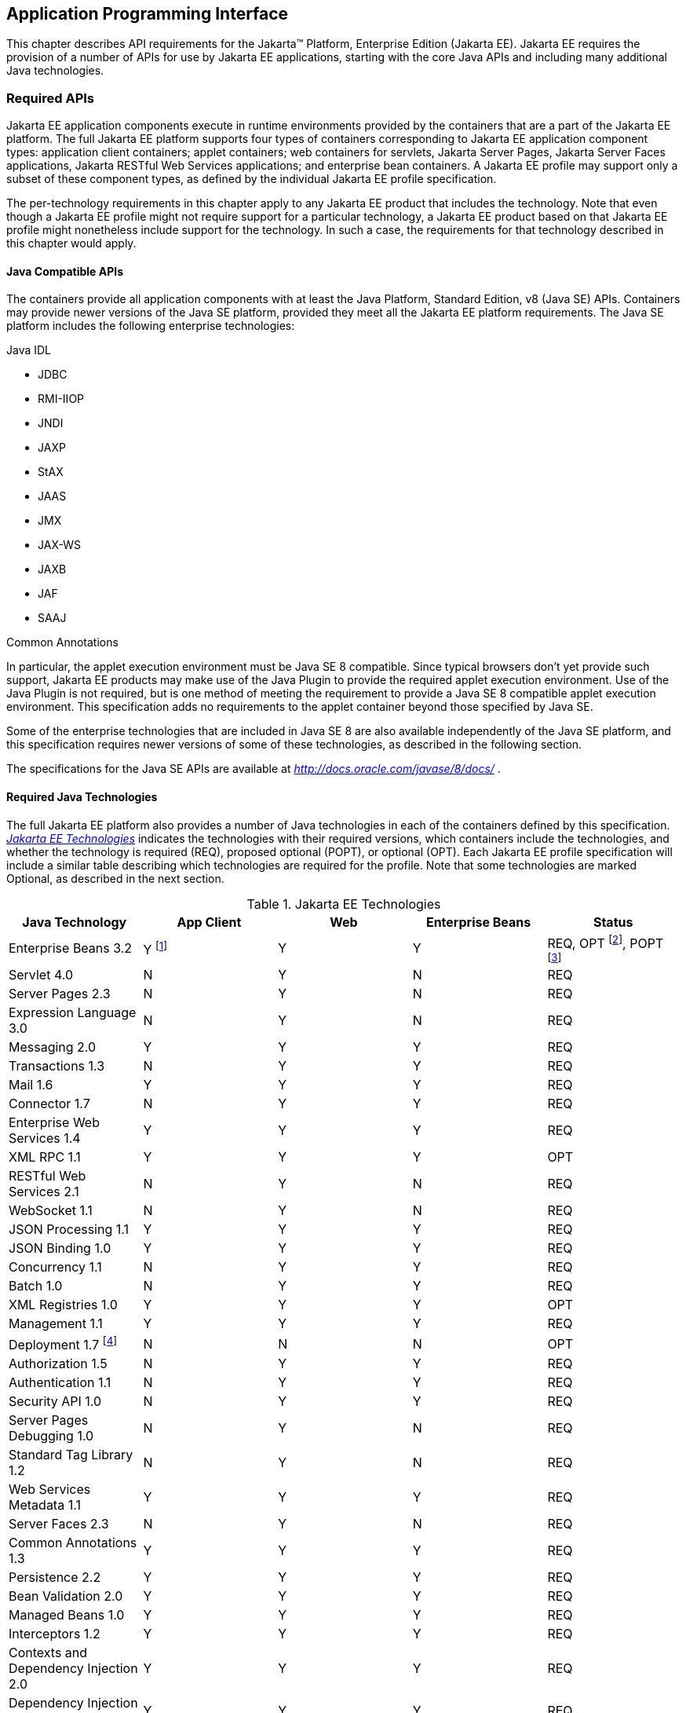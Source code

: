 [[a2133]]
== Application Programming Interface

This chapter describes API requirements
for the Jakarta™ Platform, Enterprise Edition (Jakarta EE). Jakarta EE requires
the provision of a number of APIs for use by Jakarta EE applications,
starting with the core Java APIs and including many additional Java
technologies.


[[a2136]]
=== Required APIs

Jakarta EE application components execute in
runtime environments provided by the containers that are a part of the
Jakarta EE platform. The full Jakarta EE platform supports four types of
containers corresponding to Jakarta EE application component types:
application client containers; applet containers; web containers for
servlets, Jakarta Server Pages, Jakarta Server Faces applications,
Jakarta RESTful Web Services applications;
and enterprise bean containers. A Jakarta EE profile may support only a subset
of these component types, as defined by the individual Jakarta EE profile
specification.

The per-technology requirements in this
chapter apply to any Jakarta EE product that includes the technology. Note
that even though a Jakarta EE profile might not require support for a
particular technology, a Jakarta EE product based on that Jakarta EE profile
might nonetheless include support for the technology. In such a case,
the requirements for that technology described in this chapter would
apply.

==== Java Compatible APIs

The containers provide all application
components with at least the Java Platform, Standard Edition, v8 (Java
SE) APIs. Containers may provide newer versions of the Java SE platform,
provided they meet all the Jakarta EE platform requirements. The Java SE
platform includes the following enterprise technologies:

Java IDL

* JDBC
* RMI-IIOP
* JNDI
* JAXP
* StAX
* JAAS
* JMX
* JAX-WS
* JAXB
* JAF
* SAAJ

Common Annotations

In particular, the applet execution
environment must be Java SE 8 compatible. Since typical browsers don’t
yet provide such support, Jakarta EE products may make use of the Java
Plugin to provide the required applet execution environment. Use of the
Java Plugin is not required, but is one method of meeting the
requirement to provide a Java SE 8 compatible applet execution
environment. This specification adds no requirements to the applet
container beyond those specified by Java SE.

Some of the enterprise technologies that are
included in Java SE 8 are also available independently of the Java SE
platform, and this specification requires newer versions of some of
these technologies, as described in the following section.

The specifications for the Java SE APIs are
available at _http://docs.oracle.com/javase/8/docs/_ .

==== Required Java Technologies

The full Jakarta EE platform also provides a
number of Java technologies in each of the containers defined by this
specification. _<<a2159, Jakarta EE Technologies>>_ indicates the technologies with their required
versions, which containers include the technologies, and whether the
technology is required (REQ), proposed optional (POPT), or optional
(OPT). Each Jakarta EE profile specification will include a similar table
describing which technologies are required for the profile. Note that
some technologies are marked Optional, as described in the next section.

[[a2159]]
[cols=5, options=header]
.Jakarta EE Technologies
|===
|Java Technology
|App Client
|Web
|Enterprise Beans
|Status

|Enterprise Beans 3.2
|Y footnote:[Client APIs only.]
|Y
|Y
|REQ, OPT footnote:[Jakarta™ Enterprise Beans entity beans and associated query
language only.],
POPT footnote:[IIOP interoperability, including Jakarta(TM) Enterprise Beans 2.x and 1.x client view.]

|Servlet 4.0
|N
|Y
|N
|REQ

|Server Pages 2.3
|N
|Y
|N
|REQ

|Expression Language 3.0
|N
|Y
|N
|REQ

|Messaging 2.0
|Y
|Y
|Y
|REQ

|Transactions 1.3
|N
|Y
|Y
|REQ

|Mail 1.6
|Y
|Y
|Y
|REQ

|Connector 1.7
|N
|Y
|Y
|REQ

|Enterprise Web Services 1.4
|Y
|Y
|Y
|REQ

|XML RPC  1.1
|Y
|Y
|Y
|OPT

|RESTful Web Services 2.1
|N
|Y
|N
|REQ

|WebSocket 1.1
|N
|Y
|N
|REQ

|JSON Processing 1.1
|Y
|Y
|Y
|REQ

|JSON Binding 1.0
|Y
|Y
|Y
|REQ

|Concurrency 1.1
|N
|Y
|Y
|REQ

|Batch 1.0
|N
|Y
|Y
|REQ

|XML Registries 1.0
|Y
|Y
|Y
|OPT

|Management 1.1
|Y
|Y
|Y
|REQ

|Deployment 1.7 footnote:[See
<<a2730, Jakarta™ Enterprise Edition Deployment API 1.7 Requirements (Optional)>> for
details.]
|N
|N
|N
|OPT

|Authorization 1.5
|N
|Y
|Y
|REQ

|Authentication  1.1
|N
|Y
|Y
|REQ

|Security API 1.0
|N
|Y
|Y
|REQ

|Server Pages Debugging 1.0
|N
|Y
|N
|REQ

|Standard Tag Library 1.2
|N
|Y
|N
|REQ

|Web Services Metadata 1.1
|Y
|Y
|Y
|REQ

|Server Faces 2.3
|N
|Y
|N
|REQ

|Common Annotations 1.3
|Y
|Y
|Y
|REQ

|Persistence 2.2
|Y
|Y
|Y
|REQ

|Bean Validation 2.0
|Y
|Y
|Y
|REQ

|Managed Beans 1.0
|Y
|Y
|Y
|REQ

|Interceptors 1.2
|Y
|Y
|Y
|REQ

|Contexts and Dependency Injection 2.0
|Y
|Y
|Y
|REQ

|Dependency Injection 1.0
|Y
|Y
|Y
|REQ
|===

All classes and interfaces required by
the specifications for the APIs must be provided by the Jakarta EE
containers indicated above. In some cases, a Jakarta EE product is not
required to provide objects that implement interfaces intended to be
implemented by an application server, nevertheless, the definitions of
such interfaces must be included in the Jakarta EE platform. If an
implementation includes support for a technology marked as Optional,
that technology must be supported in the containers specified above. If
a product implementation does not support a technology marked as
Optional, it must not include the APIs for that
technology.footnote:[Note that a component specification is permitted to specify
an exception to this in order to accommodate interface type dependencies—for example,
the Jakarta™ Enterprise Beans SessionContext dependency on the
_javax.xml.rpc.handler.MessageContext_ type.]

[[a2331]]
==== Pruned Java Technologies

As the Jakarta EE specification has evolved,
some of the technologies originally included in Jakarta EE are no longer as
relevant as they were when they were introduced to the platform. The
Jakarta EE expert group follows a process first defined by the Java SE
expert group ( _http://mreinhold.org/blog/removing-features_ ) to prune
technologies from the platform in a careful and orderly way that
minimizes the impact to developers using these technologies, while
allowing the platform to grow even stronger. In short, the process
defines two steps:



. The Umbrella Expert Group (UEG) for release
N of the platform decides to propose that a particular feature be
removed. The specification for that release documents the proposal.
. The UEG for release N+1 decides whether to
remove the feature from that release, retain it as a required component,
or leave it in the "proposed removal" state for the next UEG to decide.



The result of successfully applying this
policy to a feature is not the actual deletion of the feature but rather
the conversion of the feature from a required component of the platform
into an optional component. No actual removal from the specification
occurs, although the feature may be removed from products at the choice
of the product vendor.

Technologies that have been pruned as of Jakarta
EE 8 are marked Optional in
<<a2159, Jakarta EE
Technologies>>. Technologies that may be pruned in a future release are
marked Proposed Optional in
<<a2159, Jakarta EE
Technologies>>.

[[a2339]]
=== Java Platform, Standard Edition (Java SE) Requirements

==== Programming Restrictions

The Jakarta EE programming model divides
responsibilities between Application Component Providers and Jakarta EE
Product Providers: Application Component Providers focus on writing
business logic and the Jakarta EE Product Providers focus on providing a
managed system infrastructure in which the application components can be
deployed.

This division leads to a restriction on the
functionality that application components can contain. If application
components contain the same functionality provided by Jakarta EE system
infrastructure, there are clashes and mis-management of the
functionality.

For example, if enterprise beans were
allowed to manage threads, the Jakarta EE platform could not manage the
life cycle of the enterprise beans, and it could not properly manage
transactions.

Since we do not want to subset the Java SE
platform, and we want Jakarta EE Product Providers to be able to use Java
SE products without modification in the Jakarta EE platform, we use the
Java SE security permissions mechanism to express the programming
restrictions imposed on Application Component Providers.

In this section, we specify the Java SE
security permissions that the Jakarta EE Product Provider must provide for
each application component type. We call these permissions the Jakarta EE
security permissions set. The Jakarta EE security permissions set is a
required part of the Jakarta EE API contract. We also specify the set of
permissions that the Jakarta EE Product Provider must be able to restrict
from being provided to application components. In addition, we specify
the means by which application component providers may declare the need
for specific permissions and how these declarations must be processed by
Jakarta EE products.

The Java SE security permissions are fully
described in
_http://docs.oracle.com/javase/8/docs/technotes/guides/security/permissions.html_
.

==== Jakarta EE Security Manager Related Requirements

Every Jakarta EE product must be capable of
running with a Java security manager that enforces Java security
permissions and that prevents application components from performing
operations for which they have not been provided the required
permissions.

===== Jakarta EE Product Provider’s Responsibilities

A Jakarta EE product may allow application
components to run without a security manager, but every Jakarta EE product
must be capable of running application components with a security
manager that enforces security permissions, as described below.

The set of security permissions provided to
application components by a particular installation is a matter of
policy outside the scope of this specification, however, every Jakarta EE
product must be capable of running with a configuration that provides
application classes and packaged libraries the permissions defined in
<<a2366, Jakarta EE Security
Permissions Set>>.

All Jakarta EE products must allow the set of
permissions available to application classes in a module to be
configurable, providing application components in some modules with
different permissions than those described in
<<a2366, Jakarta EE Security
Permissions Set>>.

As defined in
<<a2496, Declaring Permissions
Required by Application Components>>,” a component provider may declare
the permissions required by the application classes and libraries
packaged in a module. When a component provider has declared the
permissions required by a module, on successful deployment of the
module, at least the declared permissions must have been granted to the
application classes and libraries packaged in the module. If security
permissions are declared that conflict with the policy of the product
installation, the Jakarta EE product must fail deployment of the
application module. If an application module does not contain a
declaration of required security permissions and deployment otherwise
succeeds, the Jakarta EE product must grant the application classes and
libraries the permissions established by the security policy of the
installation. The Jakarta EE product must ensure that the system
administrator for the installation be able to define the security policy
for the installation to include the permissions in
<<a2366, Jakarta EE Security
Permissions Set>>.

Note that, on some installations of Jakarta EE
products, the security policy of the installation may be such that
applications are granted fewer permissions than those defined in

<<a2366, Jakarta EE Security
Permissions Set>> and, as a result, some applications that declare only
the permissions defined in
<<a2366, Jakarta EE Security
Permissions Set>> may not be deployable. Other applications that require
the same permissions but do not declare them may deploy but will
encounter runtime failures when the missing permission is required by
the application component.

Every Jakarta EE product must be capable of
running with a Java security manager and with an installation policy
that does not grant the permissions described in
<<a2438, Restrictable Jakarta EE
Security Permissions>> to Web, enterprise beans, and resource adapter components. That
environment must otherwise fully support the requirements of this
specification.

===== Application Component Provider’s Responsibilities

To ensure that application deployment will
only succeed if required permissions are compatible with security policy
of the installation environment, application component providers should
declare all Java security permissions required by their application
components.

<<a2496, Declaring Permissions Required by Application Components>>,” defines the
mechanism(s) by which required permissions may be declared.

Note that, while FilePermissions or
SocketPermissions for specific resources may be granted as a result of
application components declaring them as required, the local operating
system or network security policy may restrict access to the requested
resources. This may result in a runtime failure to access these
resources even though deployment of the application has succeeded.

===== System Administrator’s Responsibilities

Security policy requirements differ from one
installation environment to another. The system administrator is
responsible for configuring the permissions available to application
modules to meet the security policy requirements of the installation
environment. For example, cloud environments may require greater
restrictions on the system resources available to applications than
on-premise enterprise installations. Note that restricting the
permissions beyond those in
<<a2366, Jakarta EE Security
Permissions Set>> may prevent some applications from working correctly.

Care should be taken by the system
administrator to ensure that resources that are expected to be available
to application components are appropriately represented in the security
policy of the operational environment.

In particular, the temporary file directory
made available through the ServletContext attribute
_javax.servlet.context.tempdir_ should be available to deployed
applications. The security policy of the operational environment should
grant the application server process access to the corresponding part of
the file system. The Jakarta EE Product must be capable of using the
security manager to enforce that an application only has access to the
part of the filesystem namespace named by the
_javax.security.context.tempdir_ attribute, and that that part of the
filesystem namespace is separate from the corresponding filesystem
namespace available to other applications.

===== Listing of the Jakarta EE Security Permissions Set

<<a2366, Jakarta EE Security Permissions Set>> lists the Java permissions that Jakarta
EE components (by type) can reliably be granted by a Jakarta EE product,
given appropriate local installation configuration.

[[a2366]]
[cols=3, options=header]
.Jakarta EE Security Permissions Set
|===
|Security Permissions
|Target
|Action

|Application Clients
|
|

|java.awt.AWTPermission
|accessClipboard
|

|java.awt.AWTPermission
|accessEventQueue
|

|java.awt.AWTPermission
|showWindowWithout
WarningBanner
|

|java.lang.RuntimePermission
|exitVM
|

|java.lang.RuntimePermission
|loadLibrary.*
|

|java.lang.RuntimePermission
|queuePrintJob
|

|java.net.SocketPermission
|*
|connect

|java.net.SocketPermission
|localhost:1024-
|accept,listen

|java.io.FilePermission
|*
|read,write

|java.util.PropertyPermission
|*
|read

|Applet Clients
|
|

|java.net.SocketPermission
|codebase
|connect

|java.util.PropertyPermission
|limited
|read

|Web, Enterprise Beans, and Resource Adapter
Components
|
|

|java.lang.RuntimePermission
|loadLibrary.*
|

|java.lang.RuntimePermission
|queuePrintJob
|

|java.net.SocketPermission
|*
|connect

|java.io.FilePermission
|*
|read,write footnote:[The FilePermission * specifically refers to all files
under the current directory.]

|java.io.FilePermission
|file:${javax.servlet.context.tempdir}
|read, write footnote:[(For Web components only.) It must be possible to grant
FilePermission for the tempdir provided to web components through the ServletContext
regardless of its physical location. In addition, it must be possible to grant
FilePermission for the tempdir without granting it for all files under
the current directory.]

|java.util.PropertyPermission
|*
|read
|===

===== Restrictable Jakarta EE Security Permissions

<<a2438, Restrictable Jakarta EE Security Permissions>> lists the Java permissions
that a Jakarta EE product must be capable of restricting when running a Web
or Enterprise Beans application component. If the Target field is empty, a Jakarta EE
product must be capable of deploying application modules such that no
instances of that permission are granted to the components in the
application module.


[[a2438]]
[cols=3, options=header]
.Restrictable Jakarta EE Security Permissions
|===
|Security Permissions
|Target
|Action

|Web, Enterprise Beans, and Resource Adapter Components
|
|

|java.security.AllPermission
|
|

|java.security.SecurityPermission
|
|

|java.security.UnresolvedPermission
|
|

|java.awt.AWTPermission
|
|

|java.io.SerializablePermission
|
|

|java.lang.reflect.ReflectPermission
|
|

|java.lang.RuntimePermission
|<any except loadLibrary.* and
queuePrintJob> footnote:[It must be possible
to deploy an application module such that no instances of
java.lang.RuntimePermission are granted to the components in the
application module except those with a target of loadlibrary.* for any
specific library or a target of queuePrintJob. Ideally a container would
be capable of restricting those as well, but that is not a requirement.]
|

|java.net.NetPermission
|
|

|java.sql.SQLPermission
|
|

|java.util.PropertyPermission
|<any>
|write footnote:[It must be possible to deploy an application module such that no
instances of java.util.PropertyPermission are granted that allow writing any
property.]

|java.util.logging.LoggingPermission
|
|

|javax.net.ssl.SSLPermission
|
|

|java.security.auth.AuthPermission
|
|

|java.security.auth.PrivateCredentialPermission
|
|

|java.security.auth.kerberos.DelegationPermission
|
|

|java.security.auth.kerberos.ServicePermission
|
|

|javax.sound.sampled.AudioPermission
|
|
|===

[[a2496]]
===== Declaring Permissions Required by Application Components

By declaring the permissions required by an
application as described in this section, an application component
provider is ensured, through the successful deployment of his or her
application, that the Jakarta EE Product has granted at least the declared
permissions to the classes and libraries packaged in the application
module.

Since the specific set of permissions granted
to a successfully deployed application is a function of the security
policy for the installation and the permissions declared within the
_permissions.xml_ files, the application component provider is ensured
that the effective permission set consists of at least those permissions
that are declared within the application.

Permission declarations must be stored in
_META-INF/permissions.xml_ file within an enterprise beans, web, application client,
or resource adapter archive in order for them to be located and
subsequently processed by the deployment machinery of the Jakarta EE
Product. The Jakarta EE Product is not required to support
_permissions.xml_ files that specify permission classes that are
packaged in the application.

The permissions for a packaged library are
the same as the permissions for the module. Thus, if a library is
packaged in a _.war_ file, it gets the permissions of the _.war_ file.

For applications packaged in an _.ear_ file,
the declaration of permissions must be at _.ear_ file level. This
permission set is applied to all modules and libraries packaged within
the _.ear_ file or within its contained modules. Any _permissions.xml_
files within such packaged modules are ignored, regardless of whether a
_permissions.xml_ file has been supplied for the _.ear_ file itself.

The fact that these permission declarations
are being made from within the context of a particular application
implies the codeBase(s) to which the grant should be made. This
simplifies the syntax that is needed to just the Permission class name
and two String arguments. This aligns the declaration syntax with the
default policy language and the constructor signature for permissions
that is compliant with the default policy syntax.

----
permission <class> [<name> [, <action list>]];
----


The following is an example of a permission
set declaration:

----
...
<permissions>
  <permission>
    <class-name>java.io.FilePermission</class-name>
    <name>/tmp/abc</name>
    <actions>read,write</actions>
  </permission>
  <permission>
    <class-name>java.lang.RuntimePermission</class-name>
    <name>createClassLoader</name>
  </permission>
</permissions>
...
----


The Jakarta EE permissions XML Schema is located
at _http://xmlns.jcp.org/xml/ns/javaee/permissions_8.xsd_ .

==== Additional Requirements

[[a2523]]
===== Networking

The Java SE platform includes a pluggable
mechanism for supporting multiple URL protocols through the
_java.net.URLStreamHandler_ class and the
_java.net.URLStreamHandlerFactory_ interface.

The following URL protocols must be supported:

*  _file_ _:_ Only reading from a _file_ URL
need be supported. That is, the corresponding _URLConnection_ object’s
_getOutputStream_ method may fail with an _UnknownServiceException_ .
File access is restricted according to the permissions described above.
*  _http_ _:_ Version 1.1 of the HTTP protocol
must be supported. An _http_ URL must support both input and output.
*  _https_ : SSL version 3.0 and TLS version 1.2
must be supported by _https_ URL objects. Both input and output must be
supported.

The Java SE platform also includes a mechanism
for converting a URL’s byte stream to an appropriate object, using the
_java.net.ContentHandler_ class and _java.net.ContentHandlerFactory_
interface. A _ContentHandler_ object can convert a MIME byte stream to
an object. _ContentHandler_ objects are typically accessed indirectly
using the _getContent_ method of _URL_ and _URLConnection_ .

When accessing data of the following MIME types
using the _getContent_ method, objects of the corresponding Java type
listed in _<<a2531, Java Type of
Objects Returned When Using the getContent Method>>_ must be returned.

[[a2531]]
[cols=2, options=header]
.Java Type of Objects Returned When Using the getContent Method
|===
|MIME Type
|Java Type

|image/gif
|java.awt.Image

|image/jpeg
|java.awt.Image

|image/png
|java.awt.Image
|===

Many environments will use HTTP proxies rather
than connecting directly to HTTP servers. If HTTP proxies are being used
in the local environment, the HTTP support in the Java SE platform
should be configured to use the proxy appropriately. Application
components must not be required to configure proxy support in order to
use an _http_ URL.

Most enterprise environments will include a
firewall that limits access from the internal network (intranet) to the
public Internet, and vice versa. It is typical for access using the HTTP
protocol to pass through such firewalls, perhaps by using proxy servers.
It is not typical that general TCP/IP traffic, including RMI-JRMP, and
RMI-IIOP, can pass through firewalls.

These considerations have implications on the
use of various protocols to communicate between application components.
This specification requires that HTTP access through firewalls be
possible where local policy allows. Some Jakarta EE products may provide
support for tunneling other communication through firewalls, but this is
neither specified nor required. Application developers should consider
the impact of these issues in the design of applications, particularly
in view of cloud environments, where a cloud platform provider might
only allow HTTP-based access.

===== JDBC™ API

The JDBC API, which is part of the Java SE
platform, allows for access to a wide range of data storage systems. The
Java SE platform, however, does not require that a system meeting the
Java Compatible™ quality standards provide a database that is accessible
through the JDBC API.

To allow for the development of portable
applications, the Jakarta EE specification does require that such a
database be available and accessible from a Jakarta EE product through the
JDBC API. Such a database must be accessible from web components,
enterprise beans, and application clients, but need not be accessible
from applets. In addition, the driver for the database must meet the
JDBC Compatible requirements in the JDBC specification.

Jakarta EE applications should not attempt to
load JDBC drivers directly. Instead, they should use the technique
recommended in the JDBC specification and perform a JNDI lookup to
locate a _DataSource_ object. The JNDI name of the _DataSource_ object
should be chosen as described in
<<a1120, Resource Manager
Connection Factory References>>.” The Jakarta EE platform must be able to
supply a _DataSource_ that does not require the application to supply
any authentication information when obtaining a database connection. Of
course, applications may also supply a user name and password when
connecting to the database.

When a JDBC API connection is used in an
_enterprise bean_ , the transaction characteristics will typically be
controlled by the container. The component should not attempt to change
the transaction characteristics of the connection, commit the
transaction, roll back the transaction, or set autocommit mode. Attempts
to make changes that are incompatible with the current transaction
context may result in a _SQLException_ being thrown. The Jakarta Enterprise Beans
specification contains the precise rules for _enterprise beans._

Note that the same restrictions apply when a
component creates a transaction using the Jakarta Transactions _UserTransaction_
interface. The component should not attempt the operations listed above
on the JDBC _Connection_ object that would conflict with the transaction
context.

Drivers supporting the JDBC API in a Jakarta EE
environment must meet the JDBC API Compliance requirements as specified
in the JDBC specification.

The JDBC API includes APIs for connection
naming via JNDI, connection pooling, and distributed transaction
support. The connection pooling and distributed transaction features are
intended for use by JDBC drivers to coordinate with an application
server. Jakarta EE products are not required to support the application
server facilities described by these APIs, although they may prove
useful.

The Connector architecture defines an SPI
that essentially extends the functionality of the JDBC SPI with
additional security functionality, and a full packaging and deployment
functionality for resource adapters. A Jakarta EE product that supports the
Connector architecture must support deploying and using a JDBC driver
that has been written and packaged as a resource adapter using the
Connector architecture.

The JDBC 4.2 specification is available at
_https://jcp.org/en/jsr/detail?id=221_ .

[[a2553]]
===== Jakarta API for XML Web Services (JAX-WS) Requirements

The JAX-WS specification provides support for
web services that use the JAXB API for binding XML data to Java objects.
The JAX-WS specification defines client APIs for accessing web services
as well as techniques for implementing web service endpoints. The Web
Services for Jakarta EE specification describes the deployment of
JAX-WS-based services and clients. The Enterprise Beans and Servlet specifications
also describe aspects of such deployment. It must be possible to deploy
JAX-WS-based applications using any of these deployment models.

The JAX-WS specification describes the
support for message handlers that can process message requests and
responses. In general, these message handlers execute in the same
container and with the same privileges and execution context as the
JAX-WS client or endpoint component with which they are associated.
These message handlers have access to the same JNDI _java:comp/env_
namespace as their associated component. Custom serializers and
deserializers, if supported, are treated in the same way as message
handlers.

The JAX-WS specification is available at
_http://jcp.org/en/jsr/summary?id=224_ .

===== Java IDL (Proposed Optional)

The requirements in this section only apply
to Jakarta EE products that support interoperability using CORBA.

Java IDL allows applications to access any
CORBA object, written in any language, using the standard IIOP protocol.
The Jakarta EE security restrictions typically prevent all application
component types except application clients from creating and exporting a
CORBA object, but all Jakarta EE application component types can be clients
of CORBA objects.

A Jakarta EE product must support Java IDL as
defined by chapters 1 - 8, 13, and 15 of the CORBA 2.3.1 specification,
available at _http://www.omg.org/cgi-bin/doc?formal/99-10-07_ , and the
IDL To Java Language Mapping Specification, available at
_http://www.omg.org/cgi-bin/doc?ptc/2000-01-08_ .

The IIOP protocol supports the ability to
multiplex calls over a single connection. All Jakarta EE products must
support requests from clients that multiplex calls on a connection to
either Java IDL server objects or RMI-IIOP server objects (such as
enterprise beans). The server must allow replies to be sent in any
order, to avoid deadlocks where one call would be blocked waiting for
another call to complete. Jakarta EE clients are not required to multiplex
calls, although such support is highly recommended.

A Jakarta EE product must provide support for a
CORBA Portable Object Adapter (POA) to support portable stub, skeleton,
and tie classes. A Jakarta EE application that defines or uses CORBA
objects other than enterprise beans must include such portable stub,
skeleton, and tie classes in the application package.

Jakarta EE applications need to use an instance
of _org.omg.CORBA.ORB_ to perform many Java IDL and RMI-IIOP operations.
The default ORB returned by a call to _ORB.init(new String[0], null)_
must be usable for such purposes; an application need not be aware of
the implementation classes used for the ORB and RMI-IIOP support.

In addition, for performance reasons it is
often advantageous to share an ORB instance among components in an
application. To support such usage, all web, enterprise bean, and
application client containers are required to provide an ORB instance in
the JNDI namespace under the name _java:comp/ORB_ . The container is
allowed, but not required, to share this instance between components.
The container may also use this ORB instance itself. To support
isolation between applications, an ORB instance should not be shared
between components in different applications. To allow this ORB instance
to be safely shared between components, portable components must
restrict their usage of certain ORB APIs and functionality:

* Do not call the ORB _shutdown_ method.
* Do not call the _org.omg.CORBA_2_3.ORB_
methods _register_value_factory_ and _unregister_value_factory_ with an
_id_ used by the container.

A Jakarta EE product must provide a COSNaming
service to support the Jakarta Enterprise Beans interoperability requirements. It must be
possible to access this COSNaming service using the Java IDL COSNaming
APIs. Applications with appropriate privileges must be able to lookup
objects in the COSNaming service. COSNaming is defined in the
Interoperable Naming Service specification, available at
_http://www.omg.org/cgi-bin/doc?formal/2000-06-19_ .

===== RMI-JRMP

JRMP is the Java technology-specific Remote
Method Invocation (RMI) protocol. The Jakarta EE security restrictions
typically prevent all application component types except application
clients from creating and exporting an RMI object, but all Jakarta EE
application component types can be clients of RMI objects.

===== RMI-IIOP (Proposed Optional)

The requirements in this section only apply
to Jakarta EE products that include an Enterprise Beans container and support
interoperability using RMI-IIOP.

RMI-IIOP allows objects defined using RMI
style interfaces to be accessed using the IIOP protocol. It must be
possible to make any remote _enterprise bean accessible via_ RMI-IIOP.
Some Jakarta  EE products will simply make all remote enterprise beans
always (and only) accessible via RMI-IIOP; other products might control
this via an administrative or deployment action. These and other
approaches are allowed, provided that any remote enterprise bean (or by
extension, all remote enterprise beans) can be made accessible using
RMI-IIOP.

Components accessing remote _enterprise
beans_ may need to use the _narrow_ method of the
_javax.rmi.PortableRemoteObject_ class, under circumstances described in
the Jakarta Enterprise Beans specification. Because remote enterprise beans may be deployed
using other RMI protocols, portable applications must not depend on the
characteristics of RMI-IIOP objects (for example, the use of the _Stub_
and _Tie_ base classes) beyond what is specified in the Jakarta Enterprise Beans
specification.

The Jakarta EE security restrictions typically
prevent all application component types, except application clients,
from creating and exporting an RMI-IIOP object. All Jakarta EE application
component types can be clients of RMI-IIOP objects. Jakarta EE applications
should also use JNDI to lookup non-Enterprise Beans RMI-IIOP objects. The JNDI names
used for such non-Enterprise Beans RMI-IIOP objects should be configured at
deployment time using the standard environment entries mechanism (see
<<a607, JNDI Naming Context>>”).
The application should fetch a name from JNDI using an environment
entry, and use the name to lookup the RMI-IIOP object. Typically such
names will be configured to be names in the COSNaming name service.

This specification does not provide a
portable way for applications to bind objects to names in a name
service. Some products may support use of JNDI and COSNaming for binding
objects, but this is not required. Portable Jakarta EE application clients
can create non-Enterprise Beans RMI-IIOP server objects for use as callback objects,
or to pass in calls to other RMI-IIOP objects.

Note that while RMI-IIOP doesn’t specify how
to propagate the current security context or transaction context, the
Jakarta Enterprise Beans interoperability specification does define such context propagation.
This specification only requires that the propagation of context
information as defined in the Jakarta Enterprise Beans specification be supported in the use
of RMI-IIOP to access enterprise beans. The propagation of context
information is not required in the uses of RMI-IIOP to access objects
other than enterprise beans.

The RMI-IIOP specification describes how
portable Stub and _Tie_ classes can be created. To be portable to all
implementations that use a CORBA Portable Object Adapter (POA), the
_Tie_ classes must extend the _org.omg.PortableServer.Servant_ class.
This is typically done by using the _-poa_ option to the _rmic_ command.
A Jakarta EE product must provide support for these portable _Stub_ and
_Tie_ classes, typically using the required CORBA POA. However, for
portability to systems that do not use a POA to implement RMI-IIOP,
applications should not depend on the fact that the _Tie_ extends the
_Servant_ class. A Jakarta EE application that defines or uses RMI-IIOP
objects other than enterprise beans must include such portable _Stub_
and _Tie_ classes in the application package. _Stub_ and _Tie_ objects
for enterprise beans, however, must not be included with the
application: they will be generated, if needed, by the Jakarta EE product
at deployment time or at run time.

RMI-IIOP is defined by chapters 5, 6, 13, 15,
and section 10.6.2 of the CORBA 2.3.1 specification, available at
_http://www.omg.org/cgi-bin/doc?formal/99-10-07_ , and by the Java™
Language To IDL Mapping Specification, available at
_http://www.omg.org/cgi-bin/doc?ptc/2000-01-06_ .

===== JNDI

A Jakarta EE product that supports the following
types of objects must be able to make them available in the
application’s JNDI namespace: _EJBHome_ objects, _EJBLocalHome_ objects,
Enterprise Beans business interface objects, Jakarta Transactions _UserTransaction_ objects, JDBC API
_DataSource_ objects, JMS _ConnectionFactory_ and _Destination_ objects,
JavaMail _Session_ objects, _URL_ objects, resource manager
_ConnectionFactory_ objects (as specified in the Connector
specification), _ORB_ objects, _EntityManagerFactory_ objects, and other
Java language objects as described in
<<a567, Resources, Naming, and
Injection>>.” The JNDI implementation in a Jakarta EE product must be
capable of supporting all of these uses in a single application
component using a single JNDI _InitialContext_ . Application components
will generally create a JNDI _InitialContext_ using the default
constructor with no arguments. The application component may then
perform lookups on that _InitialContext_ to find objects as specified
above.

The names used to perform lookups for Jakarta EE
objects are application dependent. The application component’s metadata
annotations and/or deployment descriptor are used to list the names and
types of objects expected. The Deployer configures the JNDI namespace to
make appropriate components available. The JNDI names used to lookup
such objects must be in the JNDI _java:_ namespace. See
<<a567, Resources, Naming, and
Injection>>” for details.

Particular names are defined by this
specification for the cases when the Jakarta EE product includes the
corresponding technology. For all application components that have
access to the Jakarta Transaction _UserTransaction_ interface, the appropriate
_UserTransaction_ object can be found using the name
_java:comp/UserTransaction_ . In all containers except the applet
container, application components may lookup a CORBA _ORB_ instance
using the name _java:comp/ORB_ . For all application components that
have access to the CDI _BeanManager_ interface, the appropriate
_BeanManager_ object can be found using the name _java:comp/BeanManager_
. For all application components that have access to the Validation
APIs, the appropriate _Validator_ and _ValidatorFactory_ objects can be
found using the names _java:comp/Validator_ and
_java:comp/ValidatorFactory_ respectively.

The name used to lookup a particular Jakarta EE
object may be different in different application components. In general,
JNDI names can not be meaningfully passed as arguments in remote calls
from one application component to another remote component (for example,
in a call to an _enterprise bean_ ).

The JNDI _java:_ namespace is commonly
implemented as symbolic links to other naming systems. Different
underlying naming services may be used to store different kinds of
objects, or even different instances of objects. It is up to a Jakarta EE
product to provide the necessary JNDI service providers for accessing
the various objects defined in this specification.

This specification requires that the Jakarta EE
platform provide the ability to perform lookup operations as described
above. Different JNDI service providers may provide different
capabilities, for instance, some service providers may provide only
read-only access to the data in the name service.

A Jakarta EE product may be required to provide
a COSNaming name service to meet the Jakarta Enterprise Beans interoperability
requirements.  In such a case, a COSNaming JNDI service provider must be available
through the web, Enterprise Beans, and application client containers. It will also
typically be available in the applet container, but this is not
required.

A COSNaming JNDI service provider is a part
of the Java SE 8 SDK and JRE from Oracle, but is not a required
component of the Java SE specification. The COSNaming JNDI service
provider specification is available at
_http://docs.oracle.com/javase/8/docs/technotes/guides/jndi/jndi-cos.html_
.

See
<<a567, Resources, Naming, and
Injection>>” for the complete naming requirements for the Jakarta EE
platform. The JNDI specification is available at
_http://docs.oracle.com/javase/8/docs/technotes/guides/jndi/index.html_
.

===== Context Class Loader

This specification requires that Jakarta EE
containers provide a per thread context class loader for the use of
system or library classes in dynamically loading classes provided by the
application. The Jakarta Enterprise Beans specification requires that all
Jakarta Enterprise Beans client containers provide a per thread context class
loader for dynamically loading system value classes. The per thread context
class loader is accessed using the _Thread_ method _getContextClassLoader_ .

The classes used by an application will
typically be loaded by a hierarchy of class loaders. There may be a top
level application class loader, an extension class loader, and so on,
down to a system class loader. The top level application class loader
delegates to the lower class loaders as needed. Classes loaded by lower
class loaders, such as portable Jakarta Enterprise Beans system value classes, need to be
able to discover the top level application class loader used to
dynamically load application classes.

This specification requires that containers
provide a per thread context class loader that can be used to load top
level application classes as described above. See
<<a2966, Dynamic Class Loading>>”
for recommendations for libraries that dynamically load classes.

===== Jakarta Authentication Requirements

All enterprise beans containers and all web containers
must support the use of the Jakarta Authentication APIs as specified in the Connector
specification. All application client containers must support use of the
Jakarta Authentication APIs.

The Jakarta Authentication specification is
available at _https://jakarta.ee/specifications/authentication_ .


===== Logging API Requirements

The Logging API provides classes and
interfaces in the _java.util.logging_ package that are the Java™
platform’s core logging facilities. This specification does not require
any additional support for logging. A Jakarta EE application typically will
not have the _LoggingPermission_ necessary to control the logging
configuration, but may use the logging API to produce log records. A
future version of this specification may require that the Jakarta EE
containers use the logging API to log certain events.

===== Preferences API Requirements

The Preferences API in the _java.util.prefs_
package allows applications to store and retrieve user and system
preference and configuration data. A Jakarta EE application typically will
not have the _RuntimePermission("preferences")_ necessary to use the
Preferences API. This specification does not define any relationship
between the principal used by a Jakarta EE application and the user
preferences tree defined by the Preferences API. A future version of
this specification may define the use of the Preferences API by Jakarta EE
applications.

=== Jakarta Enterprise Beans 3.2 Requirements

This specification requires that a  Jakarta EE
product provide support for _enterprise beans_ as specified in the Jakarta Enterprise
Beans specification. The Jakarta Enterprise Beans specification is available at
_https://jakarta.ee/specifications/enterprise-beans_ .

This specification does not impose any
additional requirements at this time. Note that the Jakarta Enterprise Beans
specification includes the specification of the Jakarta Enterprise Beans
interoperability protocol based on RMI-IIOP. Support for the Jakarta Enterprise Beans
interoperability protocol is Proposed Optional in Jakarta EE 8. All containers that
support Jakarta Enterprise Beans clients must be capable of using the
Jakarta Enterprise Beans interoperability protocol to invoke enterprise
beans. All Jakarta Enterprise Beans containers must support the invocation of enterprise
beans using the Jakarta Enterprise Beans interoperability protocol. A Jakarta EE
product may also support other protocols for the invocation of enterprise beans.

A Jakarta EE product may support multiple object
systems (for example, RMI-IIOP and RMI-JRMP). It may not always be
possible to pass object references from one object system to objects in
another object system. However, when an enterprise bean is using the
RMI-IIOP protocol, it must be possible to pass object references for
RMI-IIOP or Java IDL objects as arguments to methods on such an
enterprise bean, and to return such object references as return values
of a method on such an enterprise bean. In addition, it must be possible
to pass a reference to an RMI-IIOP-based enterprise bean’s Home or
Remote interface to a method on an RMI-IIOP or Java IDL object, or to
return such an enterprise bean object reference as a return value from
such an RMI-IIOP or Java IDL object.

In a Jakarta EE product that includes both an
enterprise beans container and a web container, both containers are required to
support access to local enterprise beans. No support is provided for
access to local enterprise beans from the application client container
or the applet container.

=== Jakarta Servlet 4.0 Requirements

The Jakarta Servlet specification defines the
packaging and deployment of web applications, whether standalone or as
part of a Jakarta EE application. The Servlet specification also addresses
security, both standalone and within the Jakarta EE platform. These
optional components of the Servlet specification are requirements of the
Jakarta EE platform.

The Servlet specification includes additional
requirements for web containers that are part of a Jakarta EE product and a
Jakarta EE product must meet these requirements as well.

The Servlet specification defines
distributable web applications. To support Jakarta EE applications that are
distributable, this specification adds the following requirements.

Web containers must support Jakarta EE
distributable web applications placing objects of any of the following
types (when supported by the Jakarta EE product) into a
_javax.servlet.http.HttpSession_ object using the _setAttribute_ or
_putValue_ methods:

_java.io.Serializable_

*  _javax.ejb.EJBObject_
*  _javax.ejb.EJBHome_
*  _javax.ejb.EJBLocalObject_
*  _javax.ejb.EJBLocalHome_
*  _javax.transaction.UserTransaction_
* a _javax.naming.Context_ object for the
_java:comp/env_ context

a reference to an Enterprise Bean local or remote business interface or no-interface view

Web containers may support objects of other
types as well. Web containers must throw a
_java.lang.IllegalArgumentException_ if an object that is not one of the
above types, or another type supported by the container, is passed to
the _setAttribute_ or _putValue_ methods of an _HttpSession_ object
corresponding to a Jakarta EE distributable session. This exception
indicates to the programmer that the web container does not support
moving the object between VMs. A web container that supports multi-VM
operation must ensure that, when a session is moved from one VM to
another, all objects of supported types are accurately recreated on the
target VM.

The Servlet specification defines access to
local enterprise beans as an optional feature. This specification
requires that all Jakarta EE products that include both a web container and
an Enterprise Beans container provide support for access to local enterprise beans
from the web container.

The Jakarta Servlet specification is available at
_https://jakarta.ee/specifications/servlet_ .

=== Jakarta Server Pages 2.3 Requirements

The Jakarta Server Pages specification depends on and builds
on the servlet framework. A Jakarta EE product must support the entire
Jakarta Server Pages specification.

The Jakarta Server Pages specification is available at
_https://jakarta.ee/specifications/pages_ .

=== Jakarta Expression Language  (EL) 3.0 Requirements

The Jakarta Expression Language specification was
formerly a part of the Jakarta Server Pages specification. It was split off
into its own specification so that it could be used independently of
Jakarta Server Pages. A Jakarta EE product must support the Expression
Language.

The Jakarta Expression Language specification is
available at _https://jakarta.ee/specifications/expression-language_ .

=== Jakarta Messaging 2.0 Requirements

A Jakarta Messaging provider must be
included in a Jakarta EE product that requires support for Jakarta Messaging.
The Jakarta Messaging implementation must provide support for both
Jakarta Messaging point-to-point and publish/subscribe messaging, and thus
must make those facilities available using the _ConnectionFactory_ and _Destination_ APIs.

The Jakarta Messaging specification defines several
interfaces intended for integration with an application server. A Jakarta
EE product need not provide objects that implement these interfaces, and
portable Jakarta EE applications must not use the following interfaces:

*  _javax.jms.ServerSession_
*  _javax.jms.ServerSessionPool_
*  _javax.jms.ConnectionConsumer_

all _javax.jms_ XA interfaces

The following methods may only be used by
application components executing in the application client container:

*  _javax.jms.MessageConsumer_ method
_getMessageListener_
*  _javax.jms.MessageConsumer_ method
_setMessageListener_
*  _javax.jms.JMSConsumer_ method
_getMessageListener_
*  _javax.jms.JMSConsumer_ method
_setMessageListener_
*  _javax.jms.Connection_ method
_setExceptionListener_
*  _javax.jms.Connection_ method _stop_
*  _javax.jms.Connection_ method
_setClientID_
*  _javax.jms.JMSContext_ method _stop_
*  _javax.jms.JMSContext_ method
_setClientID_
*  _javax.jms.JMSContext_ method
_setExceptionListener_
*  _javax.jms.JMSContext_ method
_createContext_
*  _javax.jms.Producer_ method _setAsync_
*  _javax.jms.MessageProducer_ method
_send(Message_ _message, CompletionListener_ _completionListener)_
*  _javax.jms.MessageProducer_ method
_send(Message_ _message,_ _int_ _deliveryMode,_ _int_ _priority,_ _long_
_timeToLive,_ _CompletionListener completionListener)_
*  _javax.jms.MessageProducer_ method
_send(Destination_ _destination, Message_ _message,_
_CompletionListener_ _completionListener)_
*  _javax.jms.MessageProducer_ method
_send(Destination_ _destination, Message_ _message,_ _int_
_deliveryMode,_ _int_ _priority,_ _long_ _timeToLive,
CompletionListener_ _completionListener)_

The following methods may only be used by
application components executing in the application client container.
Note, however, that these methods provide an expert facility not used by
ordinary applications. See the JMS specification for further detail.

_javax.jms.Session_ method _setMessageListener_

*  _javax.jms.Session_ method
_getMessageListener_
*  _javax.jms.Session_ method _run_
*  _javax.jms.Connection_ method
_createConnectionConsumer_
*  _javax.jms.Connection_ method
_createSharedConnectionConsumer_
*  _javax.jms.Connection_ method
_createDurableConnectionConsumer_

_javax.jms.Connection_ method _createSharedDurableConnectionConsumer_

A Jakarta EE container may throw a
_JMSException_ (if allowed by the method) or a _JMSRuntimeException_ (if
throwing a _JMSException_ is not allowed by the method) if the
application component violates any of the above restrictions.

Application components in the web and enterprise bean
containers must not attempt to create more than one active (not closed)
_Session_ object per connection. An attempt to use the _Connection_
object’s _createSession_ method when an active _Session_ object exists
for that connection should be prohibited by the container. The container
should throw a _JMSException_ if the application component violates this
restriction. An attempt to use the _JMSContext_ object’s _createContext_
method should be prohibited by the container. The container should throw
a _JMSRuntimeException_ , since the first _JMSContext_ already contains
a connection and session and this method would create a second session
on the same connection. Application client containers must support the
creation of multiple sessions for each connection.

The Jakarta Messaging specification defines further
restrictions on the use of Jakarta Messaging in the Enterprise Beans and web containers. In
general, the behavior of a Jakarta Messaging provider should be the same in both the
enterprise beans container and the web container.

The Jakarta Messaging specification is available at
_ https://jakarta.ee/specifications/messaging_ .

=== Jakarta Transaction 1.2 Requirements

Jakarta Transaction defines the _UserTransaction_ interface
that is used by applications to start, and commit or abort transactions.
Application components get a _UserTransaction_ object through a JNDI
lookup using the name _java:comp/UserTransaction_ or by requesting
injection of a _UserTransaction_ object.

Jakarta Transaction also defines the
_TransactionSynchronizationRegistry_ interface that can be used by
system level components such as persistence managers to interact with
the transaction manager. These components get a
_TransactionSynchronizationRegistry_ object through a JNDI lookup using
the name _java:comp/TransactionSynchronizationRegistry_ or by requesting
injection of a _TransactionSynchronizationRegistry_ object.

A number of interfaces defined by Jakarta Transaction are used
by an application server to communicate with a transaction manager, and
for a transaction manager to interact with a resource manager. These
interfaces must be supported as described in the Connector
specification. In addition, support for other transaction facilities may
be provided transparently to the application by a Jakarta EE product.

The Jakarta Transaction specification is available at
_https://jakarta.ee/specifications/transactions_ .

=== Jakarta Mail 1.6 Requirements

The Jakarta Mail API allows for access to email
messages contained in message stores, and for the creation and sending
of email messages using a message transport. Specific support is
included for Internet standard MIME messages. Access to message stores
and transports is through protocol providers supporting specific store
and transport protocols. The Jakarta Mail API specification does not require
any specific protocol providers, but the JavaMail reference
implementation includes an IMAP message store provider, a POP3 message
store provider, and an SMTP message transport provider.

Configuration of the Jakarta Mail API is
typically done by setting properties in a _Properties_ object that is
used to create a _javax.mail.Session_ object using a static factory
method. To allow the Jakarta EE platform to configure and manage JavaMail
API sessions, an application component that uses the JavaMail API should
request a _Session_ object using JNDI, and should list its need for a
_Session_ object in its deployment descriptor using a _resource-ref_
element, or by using a _Resource_ annotation. A Jakarta Mail API _Session_
object should be considered a resource factory, as described in
<<a1120, Resource Manager
Connection Factory References>>.” This specification requires that the
Jakarta EE platform support _javax.mail.Session_ objects as resource
factories, as described in that section.

The Jakarta EE platform requires that a message
transport be provided that is capable of handling addresses of type
_javax.mail.internet.InternetAddress_ and messages of type
_javax.mail.internet.MimeMessage_ . The default message transport must
be properly configured to send such messages using the _send_ method of
the _javax.mail.Transport_ class. Any authentication needed by the
default transport must be handled without need for the application to
provide a _javax.mail.Authenticator_ or to explicitly connect to the
transport and supply authentication information.

This specification does not require that a Jakarta
EE product support any message store protocols.

Note that the Jakarta Mail API creates threads to
deliver notifications of _Store_ , _Folder_ , and _Transport_ events.
The use of these notification facilities may be limited by the
restrictions on the use of threads in various containers. In Enterprise Beans
containers, for instance, it is typically not possible to create
threads.

The Jakarta Mail API uses the JavaBeans Activation
Framework API to support various MIME data types. The Jakarta Mail API must
include _javax.activation.DataContentHandlers_ for the following MIME
data types, corresponding to the Java programming language type
indicated in _<<a2675, JavaMail
API MIME Data Type to Java Type Mappings>>_ .

[[a2675]]
[cols=2, options=header]
.Jakarta Mail API MIME Data Type to Java Type Mappings
|===
|Mime Type
|Java Type

|text/plain
|java.lang.String

|text/html_
|java.lang.String

|text/xml
|java.lang.String

|multipart/*
|javax.mail.internet.MimeMultipart

|message/rfc822
|javax.mail.internet.MimeMessage
|===

The Jakarta Mail API specification is available
at _https://jakarta.ee/specifications/mail_ .

=== Jakarta EE Connectors 1.7 Requirements

In full Jakarta EE products, all Jakarta Enterprise Beans containers
and all web containers must support the full set of Connector APIs. All
such containers must support Resource Adapters that use any of the
specified transaction capabilities. The Jakarta EE deployment tools must
support deployment of Resource Adapters, as defined in the Connector
specification, and must support the deployment of applications that use
Resource Adapters.

The Jakarta EE Connectors specification is available at
_https://jakarta.ee/specifications/connectors_ .

=== Jakarta EE XML Web Services Requirements

The Jakarta EE XML Web Services specification
defines the capabilities a Jakarta EE application server must support for
deployment of web service endpoints. A complete deployment model is
defined, including several new deployment descriptors. All Jakarta EE
products must support the deployment and execution of web services as
specified by the Web Services for Jakarta EE specification.

The Jakarta EE XML Web Services specification is
available at _https://jakarta.ee/specifications/xml-ws_ .

=== Jakarta XML RPC 1.1 Requirements (Optional)

The Jakarta XML RPC specification defines client APIs
for accessing web services as well as techniques for implementing web
service endpoints. The Web Services for Jakarta EE specification describes
the deployment of Jakarta XML RPC-based services and clients. The Jakarta Enterprise Beans
and Servlet specifications also describe aspects of such deployment. In Jakarta
EE products that support Jakarta XML RPC, it must be possible to deploy
Jakarta XML RPC-based applications using any of these deployment models.

The Jakarta XML RPC specification describes the
support for message handlers that can process message requests and
responses. In general, these message handlers execute in the same
container and with the same privileges and execution context as the
Jakarta XML RPC client or endpoint component with which they are associated.
These message handlers have access to the same JNDI _java:comp/env_
namespace as their associated component. Custom serializers and
deserializers, if supported, are treated in the same way as message
handlers.

Note that neither web service annotations nor
injection is supported for Jakarta XML RPC service endpoints and handlers. New
applications are encouraged to use Jakarta XML Web Services to take advantage of these new
facilities that make it easier to write web services.

The Jakarta XML RPC  specification is available at
_https://jakarta.ee/specifications/xml-rpc_ .

=== Jakarta RESTful Web Services 2.1 Requirements

Jakarta RESTful Web Services defines APIs for the development of
Web services built according to the Representational State Transfer
(REST) architectural style.

In a full Jakarta EE product, all Jakarta EE web
containers are required to support applications that use Jakarta RESTful Web Services
technology.

The specification describes the deployment of
services as a servlet. It must be possible to deploy Jakarta RESTful Web Services-based
applications using this deployment model with the _servlet-class_
element of the web.xml descriptor naming the application-supplied
extension of the Jakarta RESTful Web Services _Application_ abstract class.

The specification defines a set of optional
container-managed facilities and resources that are intended to be
available in a Jakarta EE container — all such features and resources must
be made available.

The Jakarta RESTful Web Services specification is available at
_https://jakarta.ee/specifications/restful-ws_ .

=== Jakarta WebSocket  1.1 (WebSocket) Requirements

The Jakarta WebSocket (WebSocket) is a
standard API for creating WebSocket applications. In a full Jakarta EE
product, all Jakarta EE web containers are required to support the
WebSocket API.

The Jakarta WebSocket specification can
be found at _https://jakarta.ee/specifications/websocket_ .

=== Jakarta JSON Processing 1.1 (JSON-P) Requirements

JSON (JavaScript Object Notation) is a
lightweight data-interchange format used by many web services. The
Jakarta JSON Processing (JSON-P) provides a convenient way to process
(parse, generate, transform, and query) JSON text.

In a full Jakarta EE product, all Jakarta EE
application client containers, web containers, and enterprise beans containers are
required to support the JSON-P API.

The Jakarta JSON Processing
specification can be found at _https://jakarta.ee/specifications/jsonp_ .

[[a2713]]

=== Jakarta JSON Binding 1.0 (JSON-B) Requirements

The Jakarta JSON Binding API for JSON Binding (JSON-B)
provides a convenient way to map between JSON text and Java objects.

In a full Jakarta EE product, all Jakarta EE
application client containers, web containers, and enterprise beans containers are
required to support the JSON-B API.

The Jakarta JSON Binding  specification
can be found at _https://jakarta.ee/specifications/jsonb_.

=== Jakarta Concurrency 1.0 (Concurrency Utilities) Requirements

Jakarta Concurrency Utilities for Jakarta EE is a
standard API for providing asynchronous capabilities to Jakarta EE
application components through the following types of objects: managed
executor service, managed scheduled executor service, managed thread
factory, and context service. In a full Jakarta EE product, all web
containers and enterprise beans containers are required to support the Concurrency
Utilities API. The Jakarta EE Product Provider must provide preconfigured
default managed executor service, managed scheduled executor service,
managed thread factory, and context service objects for use by the
application in the containers in which the Concurrency Utilities API is
required to be supported.

The Jakarta Concurrency
specification can be found at _https://jakarta.ee/specifications/concurrency_ .

=== Jakarta Batch Specification Requirements

The Jakarta Batch provides a programming model for batch
applications and a runtime for scheduling and executing jobs.

In a full Jakarta EE product, all Jakarta EE web
containers and Jakarta Enterprise Beans containers are required to support the Batch API.

The Jakarta Batch specification can be found
at _https://jakarta.ee/specifications/batch_ .

=== Jakarta XML Registries 1.0 Requirements (Optional)

The Jakarta XML Registries specification defines APIs for
client access to XML-based registries such as ebXML registries and UDDI
registries. Jakarta EE products that support Jakarta XML Registries
 must include a Jakarta XML registry provider that meets at least the
 Jakarta XML Registries level 0 requirements.

The Jakarta XML Registries specification is available at
_https://jakarta.ee/specifications/xml-registries_ .

=== Jakarta Management 1.1 Requirements

Jakarta Management provides APIs for
management tools to query a Jakarta EE application server to determine its
current status, applications deployed, and so on. All Jakarta EE products
must support this API as described in its specification.

The Jakarta Management specification is
available at _https://jakarta.ee/specifications/management_ .

[[a2730]]
=== Jakarta Deployment API 1.2 Requirements (Optional)

The Jakarta Deployment API defines the
interfaces between the runtime environment of a deployment tool and
plug-in components provided by a Jakarta EE application server. These
plug-in components execute in the deployment tool and implement the Jakarta
EE product-specific deployment mechanisms. Jakarta EE products that support
the Jakarta Deployment API are required to supply these plug-in
components for use in tools from other vendors.

Note that the Jakarta Deployment
specification does not define new APIs for direct use by Jakarta EE
applications. However, it would be possible to create a Jakarta EE
application that acts as a deployment tool and provides the runtime
environment required by the Jakarta Deployment
The Jakarta EE Deployment API specification is
available at _https://jakarta.ee/specifications/deployment_ .

=== Jakarta Authorization 1.5 Requirements

The Jakarta Authorization specification defines a contract
between a Jakarta EE application server and an authorization policy
provider. In a full Jakarta EE product, all Jakarta EE web containers and
enterprise bean containers are required to support this contract.

The Jakarta Authorization specification can be found at
_https://jakarta.ee/specifications/authorization_ .

[[a2737]]
=== Jakarta Authentication 1.1 Requirements

The Jakarta Authentication specification defines a service
provider interface (SPI) by which authentication providers implementing
message authentication mechanisms may be integrated in client or server
message processing containers or runtimes. Authentication providers
integrated through this interface operate on network messages provided
to them by their calling container. They transform outgoing messages
such that the source of the message may be authenticated by the
receiving container, and the recipient of the message may be
authenticated by the message sender. They authenticate incoming messages
and return to their calling container the identity established as a
result of the message authentication.

In a full Jakarta EE product, all Jakarta EE web
containers and enterprise bean containers are required to support the
baseline compatibility requirements as defined by the Jakarta Authentication
specification. In a full Jakarta EE product, all web containers must also
support the Servlet Container Profile as defined in the Jakarta Authentication
specification. In a Jakarta EE profile product that includes Servlet and
Jakarta Authentication, all web containers must also support the Servlet Container
Profile as defined in the Jakarta Authentication specification.
Support for the Jakarta Authentication SOAP Profile is not required.

The Jakarta Authentication specification can be found at
_https://jakarta.ee/specifications/authentication_ .

[[a2741]]
=== Jakarta Security 1.0 Requirements

Jakarta Security leverages Jakarta Authentication ,
but provides an easier to use SPI for authentication of users of web
applications and defines identity store APIs for authentication and
authorization.

In a full Jakarta EE product, all Jakarta EE web
containers and enterprise bean containers are required to support the
requirements defined by the Jakarta Security specification.

The Jakarta Security Specification can be
found at _https://jakarta.ee/specifications/security_ .

=== Jakarta Debugging Support for Other Languages Requirements

Jakarta Server Pages pages are usually translated into Java
language pages and then compiled to create class files. The Jakarta Debugging Support for Other Languages
specification describes information that can
be included in a class file to relate class file data to data in the
original source file. All Jakarta EE products are required to be able to
include such information in class files that are generated from
Jakarta Server Pages.

The Jakarta Debugging Support for Other Languages
specification can be found at _https://jakarta.ee/specifications/debugging_ .

=== Jakarta Standard Tag Library for Jakarta Server Pages 1.2 Requirements

Jakarta Standard Tag Library specification defines a standard tag library that
makes it easier to develop Jakarta Server Pages Pages. All Jakarta EE products are required
to provide a Jakarta Standard Tag Library for use by all Jakarta Server Pages.

The Jakarta Standard Tag Library for Jakarta Server Pages
specification can be found at _https://jakarta.ee/specifications/tags_ .

=== Jakarta Web Services Metadata Platform 2.1 Requirements

The Jakarta Web Services Metadata
Platform specification defines Java language annotations that can be
used to simplify the development of web services. These annotations can
be used with Jakarta XML Web Services components.

The Jakarta Web Services Metadata
Platform specification can be found at
_https://jakarta.ee/specifications/ws-metadata_ .

=== Jakarta Server Faces 2.3 Requirements

Jakarta Server Faces technology simplifies
building user interfaces for Jakarta applications. Developers of
various skill levels can quickly build web applications by: assembling
reusable UI components in a page; connecting these components to an
application data source; and wiring client-generated events to
server-side event handlers. In a full Jakarta EE product, all Jakarta EE web
containers are required to support applications that use the Jakarta Server
Faces technology.

The Jakarta Server Faces specification can be
found at _https://jakarta.ee/specifications/faces_ .

=== Jakarta Annotations 1.3 Requirements

The Jakarta Annotations specification defines
Java language annotations that are used by several other specifications,
including this specification. The specifications that use these
annotations fully define the requirements for these annotations. The
applet container need not support any of these annotations. All other
containers must provide definitions for all of these annotations, and
must support the semantics of these annotations as described in the
corresponding specifications and summarized in the following table.

[cols=4, options=header]
.Common Annotations Support by Container
|===
|Annotation
|App Client
|Web
|Enterprise Beans

|Resource
|Y
|Y
|Y

|Resources
|Y
|Y
|Y

|PostConstruct
|Y
|Y
|Y

|PreDestroy
|Y
|Y
|Y

|Generated
|N
|N
|N

|RunAs
|N
|Y
|Y

|DeclareRoles
|N
|Y
|Y

|RolesAllowed
|N
|Y
|Y

|PermitAll
|N
|Y
|Y

|DenyAll
|N
|Y
|Y

|ManagedBean
|Y
|Y
|Y

|DataSourceDefinition
|Y
|Y
|Y

|DataSourceDefinitions
|Y
|Y
|Y

|Priority
|Y
|Y
|Y
|===
The Jakarta Annotations specification can be found at
_https://jakarta.ee/specifications/annotations_ .

=== Jakarta Persistence 2.2 Requirements

Jakarta Persistence is the standard API for the
management of persistence and object/relational mapping. The Jakarta
Persistence specification provides an object/relational mapping facility
for application developers using a Java domain model to manage a
relational database.

As mandated by the Jakarta Persistence
specification, in a Jakarta EE environment the classes of the persistence
unit should not be loaded by the application class loader or any of its
parent class loaders until after the entity manager factory for the
persistence unit has been created.

The Jakarta Persistence specification can be
found at _https://jakarta.ee/specifications/persistence_ .

=== Bean Validation 2.0 Requirements

The Bean Validation specification defines a
metadata model and API for JavaBean validation. The default metadata
source is annotations, with the ability to override and extend the
metadata through the use of XML validation descriptors.

The Jakarta EE platform requires that web
containers make an instance of _ValidatorFactory_ available to Jakarta Server Faces
implementations by storing it in a servlet context attribute named
_javax.faces.validator.beanValidator.ValidatorFactory._

The Jakarta EE platform also requires that an
instance of _ValidatorFactory_ be made available to Jakarta Persistence providers as a
property in the map that is passed as the second argument to the
_createContainerEntityManagerFactory(PersistenceUnitInfo, Map)_ method
of the _PersistenceProvider_ interface, under the name
_javax.persistence.validation.factory_ .

Additional requirements on Jakarta EE platform
containers are specified in the Bean Validation specification, which can
be found at _https://jakarta.ee/specifications/bean-validation_ .

=== Managed Beans 1.0 Requirements

The Managed Beans specification defines a
lightweight component model that supports the basic lifecycle model,
resource injection facility and interceptor service present in the Jakarta
EE platform.

The Managed Beans specification can be found
at _https://jakarta.ee/specifications/managed-beans_ .

=== Interceptors 1.2 Requirements

The Interceptors specification makes more
generally available the interceptor facility originally defined as part
of the Jakarta Enterprise Beans 3.0 specification.

The Interceptors specification can be found
at _https://jakarta.ee/specifications/interceptors_ .

=== Contexts and Dependency Injection for the Jakarta EE Platform 2.0 Requirements

The Contexts and Dependency Injection (CDI)
specification defines a set of contextual services, provided by Jakarta EE
containers, aimed at simplifying the creation of applications that use
both web tier and business tier technologies.

The CDI specification can be found at
_https://jakarta.ee/specifications/cdi_ .

=== Dependency Injection for Java 1.0 Requirements

The Dependency Injection for Java (DI)
specification defines a standard set of annotations (and one interface)
for use on injectable classes.

In the Jakarta EE platform, support for
Dependency Injection is mediated by CDI. See
<<a2112, Support for Dependency
Injection>>” for more detail.

The DI specification can be found at
_https://jakarta.ee/specifications/dependency-injection_ .

// generates a line between text and footnotes for pdf and html generation.
'''

